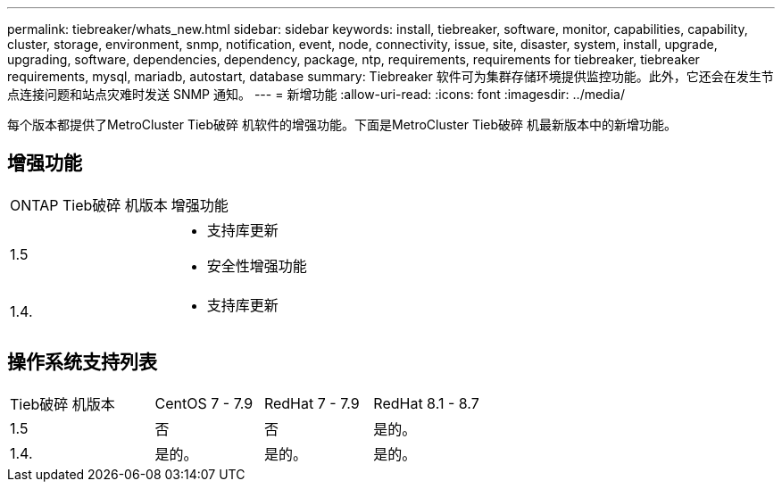 ---
permalink: tiebreaker/whats_new.html 
sidebar: sidebar 
keywords: install, tiebreaker, software, monitor, capabilities, capability, cluster, storage, environment, snmp, notification, event, node, connectivity, issue, site, disaster, system, install, upgrade, upgrading, software, dependencies, dependency, package, ntp, requirements, requirements for tiebreaker, tiebreaker requirements, mysql, mariadb, autostart, database 
summary: Tiebreaker 软件可为集群存储环境提供监控功能。此外，它还会在发生节点连接问题和站点灾难时发送 SNMP 通知。 
---
= 新增功能
:allow-uri-read: 
:icons: font
:imagesdir: ../media/


[role="lead"]
每个版本都提供了MetroCluster Tieb破碎 机软件的增强功能。下面是MetroCluster Tieb破碎 机最新版本中的新增功能。



== 增强功能

[cols="25,75"]
|===


| ONTAP Tieb破碎 机版本 | 增强功能 


 a| 
1.5
 a| 
* 支持库更新
* 安全性增强功能




 a| 
1.4.
 a| 
* 支持库更新


|===


== 操作系统支持列表

[cols="16,12,12,12"]
|===


| Tieb破碎 机版本 | CentOS 7 - 7.9 | RedHat 7 - 7.9 | RedHat 8.1 - 8.7 


 a| 
1.5
 a| 
否
 a| 
否
 a| 
是的。



 a| 
1.4.
 a| 
是的。
 a| 
是的。
 a| 
是的。

|===